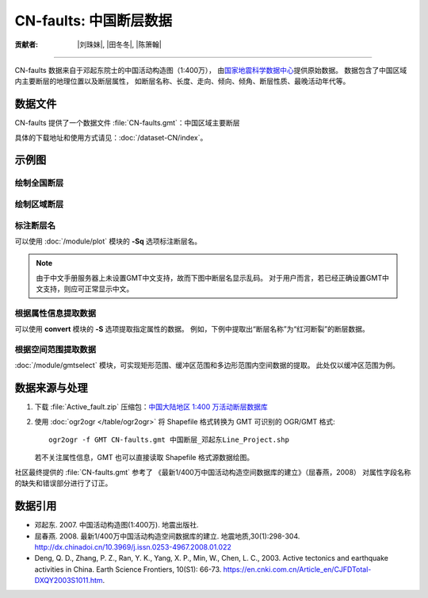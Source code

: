 CN-faults: 中国断层数据
=======================

:贡献者: |刘珠妹|, |田冬冬|, |陈箫翰|

----

CN-faults 数据来自于邓起东院士的中国活动构造图（1:400万），
由\ `国家地震科学数据中心 <http://datashare.igl.earthquake.cn/datashare>`__\ 提供原始数据。
数据包含了中国区域内主要断层的地理位置以及断层属性，
如断层名称、长度、走向、倾向、倾角、断层性质、最晚活动年代等。

数据文件
--------

CN-faults 提供了一个数据文件 :file:`CN-faults.gmt`\ ：中国区域主要断层

具体的下载地址和使用方式请见：\ :doc:`/dataset-CN/index`\ 。

示例图
------

绘制全国断层
++++++++++++

.. gmtplot::
   :show-code: true
   :width: 75%

    gmt begin CN-faults png,pdf
        gmt coast -JM15c -RCN -Baf -W0.5p,black -A10000
        gmt plot CN-faults.gmt -W1p,red
    gmt end show

绘制区域断层
++++++++++++

.. gmtplot::
   :show-code: true
   :width: 50%

    gmt begin CN-regional-faults png,pdf
        gmt basemap -JM15c -R95/105/25/35 -Baf
        gmt plot CN-faults.gmt -W1p,red
    gmt end show

标注断层名
++++++++++

可以使用 :doc:`/module/plot` 模块的 **-Sq** 选项标注断层名。

.. note::

   由于中文手册服务器上未设置GMT中文支持，故而下图中断层名显示乱码。
   对于用户而言，若已经正确设置GMT中文支持，则应可正常显示中文。

.. gmtplot::
   :show-code: true
   :width: 50%

    gmt begin CN-faults-labeling png,pdf
        gmt coast -JM10c -RTW -Baf -W0.5p,black
        # -aL="断层名称": set the "L" value (i.e., label) in segment headers using "断层名称"
        # :+Lh: take the label text from the "L" value in the segment header
        gmt convert CN-faults.gmt -aL="断层名称" | gmt plot -Sqn1:+Lh+f11p,39
    gmt end show

根据属性信息提取数据
++++++++++++++++++++

可以使用 **convert** 模块的 **-S** 选项提取指定属性的数据。
例如，下例中提取出“断层名称”为“红河断裂”的断层数据。

.. gmtplot::
   :show-code: true
   :width: 50%
   
    gmt begin CN-single-fault png
        gmt basemap -R98/105/22/27 -Ba 
        # -S: output record contains specified field attribute
        gmt convert CN-faults.gmt -S"断层名称=红河断裂" | gmt plot
    gmt end show

根据空间范围提取数据
++++++++++++++++++++++

:doc:`/module/gmtselect` 模块，可实现矩形范围、缓冲区范围和多边形范围内空间数据的提取。
此处仅以缓冲区范围为例。

.. gmtplot::
   :show-code: true
   :width: 50%
   
    gmt begin CN-buffer-fault png,pdf
        gmt basemap -R109/113/34/37 -JM15c -Ba
        # draw a circle with a radius of 100 km
        echo 111 35.5 200k | gmt plot -SE- -Wblue -fg
        # extract faults within the circle
        gmt select CN-faults.gmt -C111/35.5+d100k -fg | gmt plot
    gmt end show

数据来源与处理
--------------

1.  下载 :file:`Active_fault.zip` 压缩包：\ `中国大陆地区 1:400 万活动断层数据库
    <http://datashare.igl.earthquake.cn/map/ActiveFault/introFault.html>`__

2. 使用 :doc:`ogr2ogr </table/ogr2ogr>` 将 Shapefile 格式转换为 GMT 可识别的 OGR/GMT 格式::

        ogr2ogr -f GMT CN-faults.gmt 中国断层_邓起东Line_Project.shp
    
   若不关注属性信息，GMT 也可以直接读取 Shapefile 格式源数据绘图。


社区最终提供的 :file:`CN-faults.gmt` 参考了
《最新1/400万中国活动构造空间数据库的建立》（屈春燕，2008）
对属性字段名称的缺失和错误部分进行了订正。

数据引用
--------

- 邓起东. 2007. 
  中国活动构造图(1:400万). 
  地震出版社.
- 屈春燕. 2008.
  最新1/400万中国活动构造空间数据库的建立.
  地震地质,30(1):298-304.
  http://dx.chinadoi.cn/10.3969/j.issn.0253-4967.2008.01.022
- Deng, Q. D., Zhang, P. Z., Ran, Y. K., Yang, X. P., Min, W., Chen, L. C., 2003.
  Active tectonics and earthquake activities in China. 
  Earth Science Frontiers, 10(S1): 66-73.
  https://en.cnki.com.cn/Article_en/CJFDTotal-DXQY2003S1011.htm.
